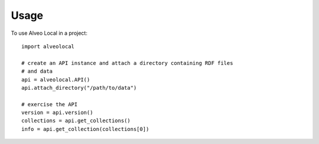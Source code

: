 ========
Usage
========

To use Alveo Local in a project::

    import alveolocal
    
    # create an API instance and attach a directory containing RDF files
    # and data
    api = alveolocal.API()
    api.attach_directory("/path/to/data")
    
    # exercise the API
    version = api.version()
    collections = api.get_collections()
    info = api.get_collection(collections[0])
    
    